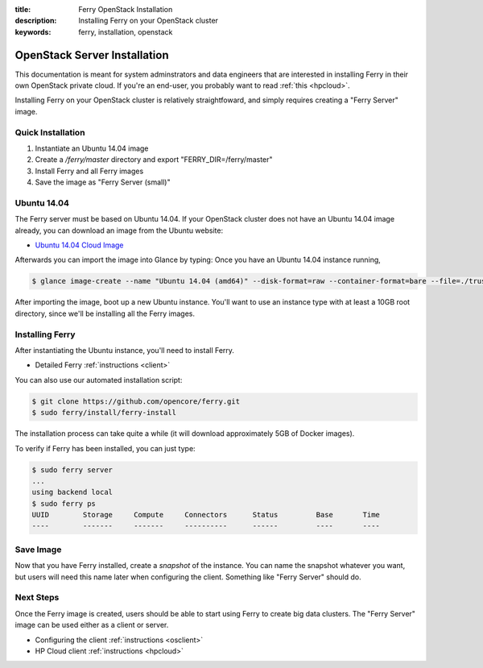 :title: Ferry OpenStack Installation
:description: Installing Ferry on your OpenStack cluster
:keywords: ferry, installation, openstack

.. _openstack:

OpenStack Server Installation
=============================

This documentation is meant for system adminstrators and data engineers that are interested 
in installing Ferry in their own OpenStack private cloud. If you're an end-user, you probably
want to read :ref:`this <hpcloud>`. 

Installing Ferry on your OpenStack cluster is relatively straightfoward, and simply requires
creating a "Ferry Server" image. 

Quick Installation 
-------------------

1. Instantiate an Ubuntu 14.04 image 
2. Create a `/ferry/master` directory and export "FERRY_DIR=/ferry/master"
3. Install Ferry and all Ferry images
4. Save the image as "Ferry Server (small)"

Ubuntu 14.04
------------

The Ferry server must be based on Ubuntu 14.04. If your OpenStack cluster 
does not have an Ubuntu 14.04 image already, you can download an image from
the Ubuntu website:

- `Ubuntu 14.04 Cloud Image <https://cloud-images.ubuntu.com/trusty/current/trusty-server-cloudimg-amd64-disk1.img/>`_ 

Afterwards you can import the image into Glance by typing: 
Once you have an Ubuntu 14.04 instance running, 

.. code-block:: bash

    $ glance image-create --name "Ubuntu 14.04 (amd64)" --disk-format=raw --container-format=bare --file=./trusty-server-cloudimg-amd64-disk1.img

After importing the image, boot up a new Ubuntu instance. You'll want to use an instance type with at least a 10GB root directory, since
we'll be installing all the Ferry images. 

Installing Ferry
----------------

After instantiating the Ubuntu instance, you'll need to install Ferry. 

- Detailed Ferry :ref:`instructions <client>`

You can also use our automated installation script:

.. code-block:: bash

    $ git clone https://github.com/opencore/ferry.git
    $ sudo ferry/install/ferry-install

The installation process can take quite a while (it will download approximately
5GB of Docker images). 

To verify if Ferry has been installed, you can just type:

.. code-block:: bash

    $ sudo ferry server
    ...
    using backend local
    $ sudo ferry ps
    UUID        Storage     Compute     Connectors      Status         Base       Time
    ----        -------     -------     ----------      ------         ----       ----

Save Image
----------

Now that you have Ferry installed, create a *snapshot* of the instance. You can name the
snapshot whatever you want, but users will need this name later when configuring the client. 
Something like "Ferry Server" should do. 

Next Steps
----------

Once the Ferry image is created, users should be able to start using Ferry to create 
big data clusters. The "Ferry Server" image can be used either as a client or server. 

- Configuring the client :ref:`instructions <osclient>`
- HP Cloud client :ref:`instructions <hpcloud>`

